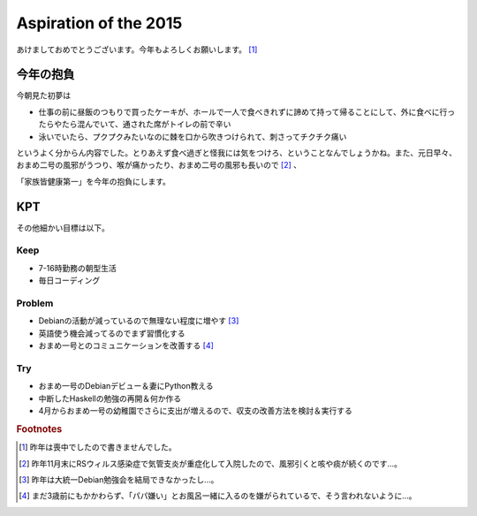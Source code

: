 Aspiration of the 2015
======================

あけましておめでとうございます。今年もよろしくお願いします。 [#]_

今年の抱負
----------

今朝見た初夢は

* 仕事の前に昼飯のつもりで買ったケーキが、ホールで一人で食べきれずに諦めて持って帰ることにして、外に食べに行ったらやたら混んでいて、通された席がトイレの前で辛い
* 泳いでいたら、プクプクみたいなのに棘を口から吹きつけられて、刺さってチクチク痛い

というよく分からん内容でした。とりあえず食べ過ぎと怪我には気をつけろ、ということなんでしょうかね。また、元日早々、おまめ二号の風邪がうつり、喉が痛かったり、おまめ二号の風邪も長いので [#]_ 、

「家族皆健康第一」を今年の抱負にします。

KPT
---

その他細かい目標は以下。

Keep
~~~~

* 7-16時勤務の朝型生活
* 毎日コーディング

Problem
~~~~~~~

* Debianの活動が減っているので無理ない程度に増やす [#]_
* 英語使う機会減ってるのでまず習慣化する
* おまめ一号とのコミュニケーションを改善する [#]_

Try
~~~

* おまめ一号のDebianデビュー＆妻にPython教える
* 中断したHaskellの勉強の再開＆何か作る
* 4月からおまめ一号の幼稚園でさらに支出が増えるので、収支の改善方法を検討＆実行する

.. rubric:: Footnotes

.. [#] 昨年は喪中でしたので書きませんでした。
.. [#] 昨年11月末にRSウィルス感染症で気管支炎が重症化して入院したので、風邪引くと咳や痰が続くのです…。
.. [#] 昨年は大統一Debian勉強会を結局できなかったし…。
.. [#] まだ3歳前にもかかわらず、「パパ嫌い」とお風呂一緒に入るのを嫌がられているで、そう言われないように…。

.. author:: default
.. categories:: life
.. tags:: none
.. comments::
